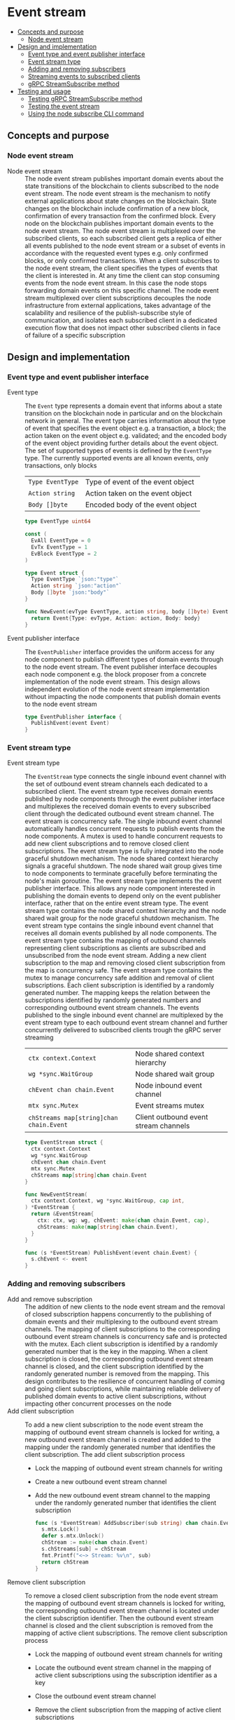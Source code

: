 * Event stream
:PROPERTIES:
:TOC: :include descendants
:END:

:CONTENTS:
- [[#concepts-and-purpose][Concepts and purpose]]
  - [[#node-event-stream][Node event stream]]
- [[#design-and-implementation][Design and implementation]]
  - [[#event-type-and-event-publisher-interface][Event type and event publisher interface]]
  - [[#event-stream-type][Event stream type]]
  - [[#adding-and-removing-subscribers][Adding and removing subscribers]]
  - [[#streaming-events-to-subscribed-clients][Streaming events to subscribed clients]]
  - [[#grpc-streamsubscribe-method][gRPC StreamSubscribe method]]
- [[#testing-and-usage][Testing and usage]]
  - [[#testing-grpc-streamsubscribe-method][Testing gRPC StreamSubscribe method]]
  - [[#testing-the-event-stream][Testing the event stream]]
  - [[#using-the-node-subscribe-cli-command][Using the node subscribe CLI command]]
:END:

** Concepts and purpose

*** Node event stream

- Node event stream :: The node event stream publishes important domain events
  about the state transitions of the blockchain to clients subscribed to the
  node event stream. The node event stream is the mechanism to notify external
  applications about state changes on the blockchain. State changes on the
  blockchain include confirmation of a new block, confirmation of every
  transaction from the confirmed block. Every node on the blockchain publishes
  important domain events to the node event stream. The node event stream is
  multiplexed over the subscribed clients, so each subscribed client gets a
  replica of either all events published to the node event stream or a subset of
  events in accordance with the requested event types e.g. only confirmed
  blocks, or only confirmed transactions. When a client subscribes to the node
  event stream, the client specifies the types of events that the client is
  interested in. At any time the client can stop consuming events from the node
  event stream. In this case the node stops forwarding domain events on this
  specific channel. The node event stream multiplexed over client subscriptions
  decouples the node infrastructure from external applications, takes advantage
  of the scalability and resilience of the publish-subscribe style of
  communication, and isolates each subscribed client in a dedicated execution
  flow that does not impact other subscribed clients in face of failure of a
  specific subscription

** Design and implementation

*** Event type and event publisher interface

- Event type :: The =Event= type represents a domain event that informs about a
  state transition on the blockchain node in particular and on the blockchain
  network in general. The event type carries information about the type of event
  that specifies the event object e.g. a transaction, a block; the action taken
  on the event object e.g. validated; and the encoded body of the event object
  providing further details about the event object. The set of supported types
  of events is defined by the =EventType= type. The currently supported events
  are all known events, only transactions, only blocks
  | ~Type EventType~ | Type of event of the event object |
  | ~Action string~  | Action taken on the event object  |
  | ~Body []byte~    | Encoded body of the event object  |
  #+BEGIN_SRC go
type EventType uint64

const (
  EvAll EventType = 0
  EvTx EventType = 1
  EvBlock EventType = 2
)

type Event struct {
  Type EventType `json:"type"`
  Action string `json:"action"`
  Body []byte `json:"body"`
}

func NewEvent(evType EventType, action string, body []byte) Event {
  return Event{Type: evType, Action: action, Body: body}
}
  #+END_SRC

- Event publisher interface :: The =EventPublisher= interface provides the
  uniform access for any node component to publish different types of domain
  events through to the node event stream. The event publisher interface
  decouples each node component e.g. the block proposer from a concrete
  implementation of the node event stream. This design allows independent
  evolution of the node event stream implementation without impacting the node
  components that publish domain events to the node event stream
  #+BEGIN_SRC go
type EventPublisher interface {
  PublishEvent(event Event)
}
  #+END_SRC

*** Event stream type

- Event stream type :: The =EventStream= type connects the single inbound event
  channel with the set of outbound event stream channels each dedicated to a
  subscribed client. The event stream type receives domain events published by
  node components through the event publisher interface and multiplexes the
  received domain events to every subscribed client through the dedicated
  outbound event stream channel. The event stream is concurrency safe. The
  single inbound event channel automatically handles concurrent requests to
  publish events from the node components. A mutex is used to handle concurrent
  requests to add new client subscriptions and to remove closed client
  subscriptions. The event stream type is fully integrated into the node
  graceful shutdown mechanism. The node shared context hierarchy signals a
  graceful shutdown. The node shared wait group gives time to node components to
  terminate gracefully before terminating the node's main goroutine. The event
  stream type implements the event publisher interface. This allows any node
  component interested in publishing the domain events to depend only on the
  event publisher interface, rather that on the entire event stream type. The
  event stream type contains the node shared context hierarchy and the node
  shared wait group for the node graceful shutdown mechanism. The event stream
  type contains the single inbound event channel that receives all domain events
  published by all node components. The event stream type contains the mapping
  of outbound channels representing client subscriptions as clients are
  subscribed and unsubscribed from the node event stream. Adding a new client
  subscription to the map and removing closed client subscription from the map
  is concurrency safe. The event stream type contains the mutex to manage
  concurrency safe addition and removal of client subscriptions. Each client
  subscription is identified by a randomly generated number. The mapping keeps
  the relation between the subscriptions identified by randomly generated
  numbers and corresponding outbound event stream channels. The events published
  to the single inbound event channel are multiplexed by the event stream type
  to each outbound event stream channel and further concurrently delivered to
  subscribed clients trough the gRPC server streaming
  | ~ctx context.Context~                   | Node shared context hierarchy         |
  | ~wg *sync.WaitGroup~                    | Node shared wait group                |
  | ~chEvent chan chain.Event~              | Node inbound event channel            |
  | ~mtx sync.Mutex~                        | Event streams mutex                   |
  | ~chStreams map[string]chan chain.Event~ | Client outbound event stream channels |
  #+BEGIN_SRC go
type EventStream struct {
  ctx context.Context
  wg *sync.WaitGroup
  chEvent chan chain.Event
  mtx sync.Mutex
  chStreams map[string]chan chain.Event
}

func NewEventStream(
  ctx context.Context, wg *sync.WaitGroup, cap int,
) *EventStream {
  return &EventStream{
    ctx: ctx, wg: wg, chEvent: make(chan chain.Event, cap),
    chStreams: make(map[string]chan chain.Event),
  }
}

func (s *EventStream) PublishEvent(event chain.Event) {
  s.chEvent <- event
}
  #+END_SRC

*** Adding and removing subscribers

- Add and remove subscription :: The addition of new clients to the node event
  stream and the removal of closed subscription happens concurrently to the
  publishing of domain events and their multiplexing to the outbound event
  stream channels. The mapping of client subscriptions to the corresponding
  outbound event stream channels is concurrency safe and is protected with the
  mutex. Each client subscription is identified by a randomly generated number
  that is the key in the mapping. When a client subscription is closed, the
  corresponding outbound event stream channel is closed, and the client
  subscription identified by the randomly generated number is removed from the
  mapping. This design contributes to the resilience of concurrent handling of
  coming and going client subscriptions, while maintaining reliable delivery of
  published domain events to active client subscriptions, without impacting
  other concurrent processes on the node
- Add client subscription :: To add a new client subscription to the node event
  stream the mapping of outbound event stream channels is locked for writing, a
  new outbound event stream channel is created and added to the mapping under
  the randomly generated number that identifies the client subscription. The add
  client subscription process
  - Lock the mapping of outbound event stream channels for writing
  - Create a new outbound event stream channel
  - Add the new outbound event stream channel to the mapping under the randomly
    generated number that identifies the client subscription
    #+BEGIN_SRC go
  func (s *EventStream) AddSubscriber(sub string) chan chain.Event {
    s.mtx.Lock()
    defer s.mtx.Unlock()
    chStream := make(chan chain.Event)
    s.chStreams[sub] = chStream
    fmt.Printf("<~> Stream: %v\n", sub)
    return chStream
  }
    #+END_SRC
- Remove client subscription :: To remove a closed client subscription from the
  node event stream the mapping of outbound event stream channels is locked for
  writing, the corresponding outbound event stream channel is located under the
  client subscription identifier. Then the outbound event stream channel is
  closed and the client subscription is removed from the mapping of active
  client subscriptions. The remove client subscription process
  - Lock the mapping of outbound event stream channels for writing
  - Locate the outbound event stream channel in the mapping of active client
    subscriptions using the subscription identifier as a key
  - Close the outbound event stream channel
  - Remove the client subscription from the mapping of active client
    subscriptions
    #+BEGIN_SRC go
  func (s *EventStream) RemoveSubscriber(sub string) {
    s.mtx.Lock()
    defer s.mtx.Unlock()
    chStream, exist := s.chStreams[sub]
    if exist {
      close(chStream)
      delete(s.chStreams, sub)
      fmt.Printf("<~> Unsubscribe: %v\n", sub)
    }
  }
    #+END_SRC

*** Streaming events to subscribed clients

- Multiplexing events to outbound channels :: Each domain event published by any
  node component is received on the single inbound event channel. Every domain
  event is forwarded to all active client subscriptions by multiplexing the
  single inbound event channel to all outbound event stream channels
  representing active client subscriptions. The multiplexing of the node event
  stream is fully integrated with the node graceful shutdown mechanism. When the
  node shared context is canceled, all active client subscriptions are closed
  and removed from the mapping of active client subscriptions. When a new domain
  event is published to the inbound event channel, the domain event is forwarded
  to all outbound event stream channels of all active client subscriptions. The
  process of multiplexing events to outbound channels
  - Combine the node shared context cancellation channel with the node inbound
    event channel
    - When the node shared context hierarchy is canceled, close all active
      client subscriptions and stop forwarding domain events to subscribed
      clients
    - When a new domain event is published by any node component through the
      event publisher interface, forward the domain event to all active client
      subscriptions
  #+BEGIN_SRC go
func (s *EventStream) StreamEvents() {
  defer s.wg.Done()
  for {
    select {
    case <- s.ctx.Done():
      for sub := range s.chStreams {
        s.RemoveSubscriber(sub)
      }
      return
    case event := <- s.chEvent:
      for _, chStream := range s.chStreams {
        chStream <- event
      }
    }
  }
}
  #+END_SRC

*** gRPC =StreamSubscribe= method

The gRPC =Node= service provides the =StreamSubscribe= method to let clients to
subscribe to the node provided stream of domain events optionally specifying a
subset of event types of interest. The domain events published by the node
components are delivered to subscribed clients through the gRPC server
streaming. The interface of the service
#+BEGIN_SRC protobuf
message StreamSubscribeReq {
  repeated uint64 EventTypes = 1;
}

message StreamSubscribeRes {
  bytes Event = 1;
}

service Node {
  rpc StreamSubscribe(StreamSubscribeReq) returns (stream StreamSubscribeRes);
}
#+END_SRC

The implementation of the =StreamSubscribe= method
- Generate a random identifier for each new client subscription
- Add the new client subscription to the mapping of active client subscriptions
- Create the outbound event stream channel for the client subscription
- Defer removal of the client subscription from the mapping of active client
  subscriptions when the subscription is closed by the client
- Combine the cancellation channel of the node shared context hierarchy with the
  outbound event stream channel
  - When the node shared context hierarchy is canceled, stop forwarding domain
    events to the client
  - When a new domain event is published, check if the event type is requested
    by the client, and, if requested, encode and send the domain event to the
    subscribed client through the gRPC server stream
#+BEGIN_SRC go
func (s *NodeSrv) StreamSubscribe(
  req *StreamSubscribeReq, stream grpc.ServerStreamingServer[StreamSubscribeRes],
) error {
  sub := fmt.Sprint(rand.Intn(999999))
  chStream := s.evStreamer.AddSubscriber(sub)
  defer s.evStreamer.RemoveSubscriber(sub)
  for {
    select {
    case <- stream.Context().Done():
      return nil
    case event, open := <- chStream:
      if !open {
        return nil
      }
      if slices.Contains(req.EventTypes, uint64(0)) ||
        slices.Contains(req.EventTypes, uint64(event.Type)) {
        jev, err := json.Marshal(event)
        if err != nil {
          fmt.Println(err)
          continue
        }
        res := &StreamSubscribeRes{Event: jev}
        err = stream.Send(res)
        if err != nil {
          return status.Errorf(codes.Internal, err.Error())
        }
      }
    }
  }
}
#+END_SRC

** Testing and usage

*** Testing gRPC =StreamSubscribe= method

The =TestStreamSubscribe= testing process
- Create and start the event stream on the node
- Set up the gRPC server and client
- Create the gRPC node client
- Call the =StreamSubscribe= method to subscribe to the node event stream and
  establish the gRPC server stream of domain events
- Start publishing domain events to the node event stream through the event
  publisher interface
- Start consuming events from the gRPC server stream of domain events. For each
  received domain event
  - Decode the received domain event
  - Verify that the type and the action of the domain event are correct
#+BEGIN_SRC fish
go test -v -cover -coverprofile=coverage.cov ./... -run StreamSubscribe
#+END_SRC

*** Testing the event stream

The =TestEventStream= testing process
- Set up the bootstrap node
  - Create the peer discovery without starting for the bootstrap node
  - Initialize the state on the bootstrap node by creating the genesis
  - Create and start the block relay for the bootstrap node
  - Re-create the authority account from the genesis to sign blocks
  - Create and start the block proposer on the bootstrap node
  - Create and start the event stream on the bootstrap node
  - Start the gRPC server on the bootstrap node
  - Wait for the gRPC server of the bootstrap node to start
  - Get the initial owner account and its balance from the genesis
  - Re-create the initial owner account from the genesis
  - Sign and send several signed transactions to the bootstrap node
- Set up the client that subscribes to the node event stream
  - Set up a gRPC client connection with the bootstrap node
  - Create the gRPC node client
  - Call the =StreamSubscribe= method to subscribe to the node event stream and
    establish the gRPC server stream of domain events
  - Define the expected events to receive after the successful block proposal
    and the successful block confirmation
  - Start consuming domain events from the gRPC server stream of domain events.
    For each received event
    - Decode the received domain event
    - Verify that the type and the action of the domain event are correct
#+BEGIN_SRC fish
go test -v -cover -coverprofile=coverage.cov ./... -run EventStream
#+END_SRC

*** Using the =node subscribe= CLI command

The gRPC =StreamSubscribe= method is exposed through the CLI. Subscribe the
client to the node event stream and consume domain events
- Start the bootstrap node
  #+BEGIN_SRC fish
set boot localhost:1122
set authpass password
./bcn node start --node $boot --bootstrap --authpass $authpass
  #+END_SRC
- Subscribe the client to the node event stream (in a new terminal)
  - =--node= specifies the node address where the client subscribes
  - =--events= specifies the event types of interest. Supported values are
    =all=, =blk=, =tx=
  #+BEGIN_SRC fish
./bcn node subscribe --node $boot --events blk,tx
# <~> blk validated
# blk       6: fac1c51 -> 202ac37
# tx  9596fbb: 1dc6773 -> 0b283b3        2        6
# tx  00b3fca: 0b283b3 -> 1dc6773        1        6
#
# <~> tx validated
# tx  9596fbb: 1dc6773 -> 0b283b3        2        6
# <~> tx validated
# tx  00b3fca: 0b283b3 -> 1dc6773        1        6
  #+END_SRC
- Define a shell function to create, sign, and send a transaction
  #+BEGIN_SRC fish
function txSignAndSend -a node from to value ownerpass
  set tx (./bcn tx sign --node $node --from $from --to $to --value $value \
    --ownerpass $ownerpass)
  echo $tx
  ./bcn tx send --node $node --sigtx $tx
end
  #+END_SRC
- Create, sign, and send two valid transaction (in a new terminal)
  #+BEGIN_SRC fish
set acc1 1dc67739c409b169d8f981525366355694c7de9e24188d1814a7e2159857a878
set acc2 0b283b314c12c66ce7ad65da7d5ab3008d28e25a988308721f010e5a04f23247
set ownerpass password
txSignAndSend $boot $acc1 $acc2 2 $ownerpass
txSignAndSend $boot $acc2 $acc1 1 $ownerpass
  #+END_SRC
- Wait for the the transactions to be validated, the new block to be proposed,
  and the proposed block to be confirmed
- Confirm the delivery of the domain events of the confirmed block and the
  confirmed transactions to the subscribed client

